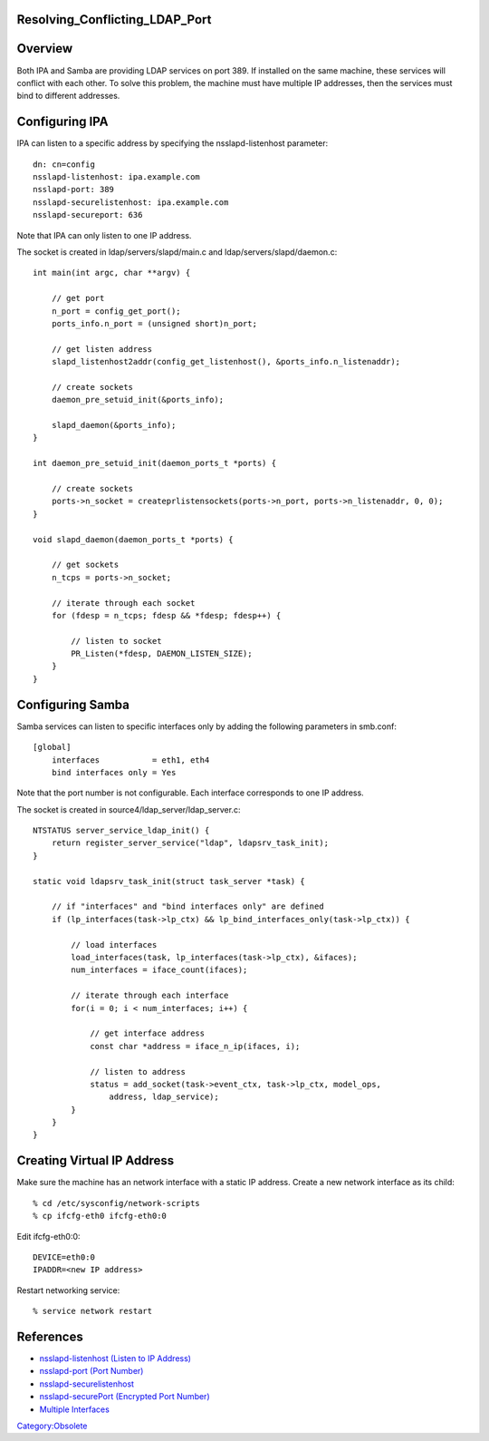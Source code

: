 Resolving_Conflicting_LDAP_Port
===============================

Overview
========

Both IPA and Samba are providing LDAP services on port 389. If installed
on the same machine, these services will conflict with each other. To
solve this problem, the machine must have multiple IP addresses, then
the services must bind to different addresses.



Configuring IPA
===============

IPA can listen to a specific address by specifying the
nsslapd-listenhost parameter:

::

   dn: cn=config
   nsslapd-listenhost: ipa.example.com
   nsslapd-port: 389
   nsslapd-securelistenhost: ipa.example.com
   nsslapd-secureport: 636

Note that IPA can only listen to one IP address.

The socket is created in ldap/servers/slapd/main.c and
ldap/servers/slapd/daemon.c:

::

   int main(int argc, char **argv) {

       // get port
       n_port = config_get_port();
       ports_info.n_port = (unsigned short)n_port;

       // get listen address     
       slapd_listenhost2addr(config_get_listenhost(), &ports_info.n_listenaddr);

       // create sockets
       daemon_pre_setuid_init(&ports_info);

       slapd_daemon(&ports_info);
   }

   int daemon_pre_setuid_init(daemon_ports_t *ports) {

       // create sockets
       ports->n_socket = createprlistensockets(ports->n_port, ports->n_listenaddr, 0, 0);
   }

   void slapd_daemon(daemon_ports_t *ports) {

       // get sockets
       n_tcps = ports->n_socket;

       // iterate through each socket
       for (fdesp = n_tcps; fdesp && *fdesp; fdesp++) {

           // listen to socket
           PR_Listen(*fdesp, DAEMON_LISTEN_SIZE);
       }
   }



Configuring Samba
=================

Samba services can listen to specific interfaces only by adding the
following parameters in smb.conf:

::

   [global]
       interfaces           = eth1, eth4
       bind interfaces only = Yes

Note that the port number is not configurable. Each interface
corresponds to one IP address.

The socket is created in source4/ldap_server/ldap_server.c:

::

   NTSTATUS server_service_ldap_init() {
       return register_server_service("ldap", ldapsrv_task_init);
   }

   static void ldapsrv_task_init(struct task_server *task) {

       // if "interfaces" and "bind interfaces only" are defined
       if (lp_interfaces(task->lp_ctx) && lp_bind_interfaces_only(task->lp_ctx)) {

           // load interfaces
           load_interfaces(task, lp_interfaces(task->lp_ctx), &ifaces);
           num_interfaces = iface_count(ifaces);

           // iterate through each interface
           for(i = 0; i < num_interfaces; i++) {

               // get interface address
               const char *address = iface_n_ip(ifaces, i);

               // listen to address
               status = add_socket(task->event_ctx, task->lp_ctx, model_ops,
                   address, ldap_service);
           }
       }
   }



Creating Virtual IP Address
===========================

Make sure the machine has an network interface with a static IP address.
Create a new network interface as its child:

::

   % cd /etc/sysconfig/network-scripts
   % cp ifcfg-eth0 ifcfg-eth0:0

Edit ifcfg-eth0:0:

::

   DEVICE=eth0:0
   IPADDR=<new IP address>

Restart networking service:

::

   % service network restart

References
==========

-  `nsslapd-listenhost (Listen to IP
   Address) <http://www.redhat.com/docs/manuals/dir-server/8.1/cli/Configuration_Command_File_Reference-Core_Server_Configuration_Reference-Core_Server_Configuration_Attributes_Reference.html#Configuration_Command_File_Reference-cnconfig-nsslapd_listenhost_Listen_to_IP_Address>`__
-  `nsslapd-port (Port
   Number) <http://www.redhat.com/docs/manuals/dir-server/8.1/cli/Configuration_Command_File_Reference-Core_Server_Configuration_Reference-Core_Server_Configuration_Attributes_Reference.html#Configuration_Command_File_Reference-cnconfig-nsslapd_port_Port_Number>`__
-  `nsslapd-securelistenhost <http://www.redhat.com/docs/manuals/dir-server/8.1/cli/Configuration_Command_File_Reference-Core_Server_Configuration_Reference-Core_Server_Configuration_Attributes_Reference.html#Configuration_Command_File_Reference-cnconfig-nsslapd_securelistenhost>`__
-  `nsslapd-securePort (Encrypted Port
   Number) <http://www.redhat.com/docs/manuals/dir-server/8.1/cli/Configuration_Command_File_Reference-Core_Server_Configuration_Reference-Core_Server_Configuration_Attributes_Reference.html#Configuration_Command_File_Reference-cnconfig-nsslapd_securePort_Encrypted_Port_Number>`__
-  `Multiple
   Interfaces <http://us6.samba.org/samba/docs/man/Samba-HOWTO-Collection/NetworkBrowsing.html#id2583165>`__

`Category:Obsolete <Category:Obsolete>`__